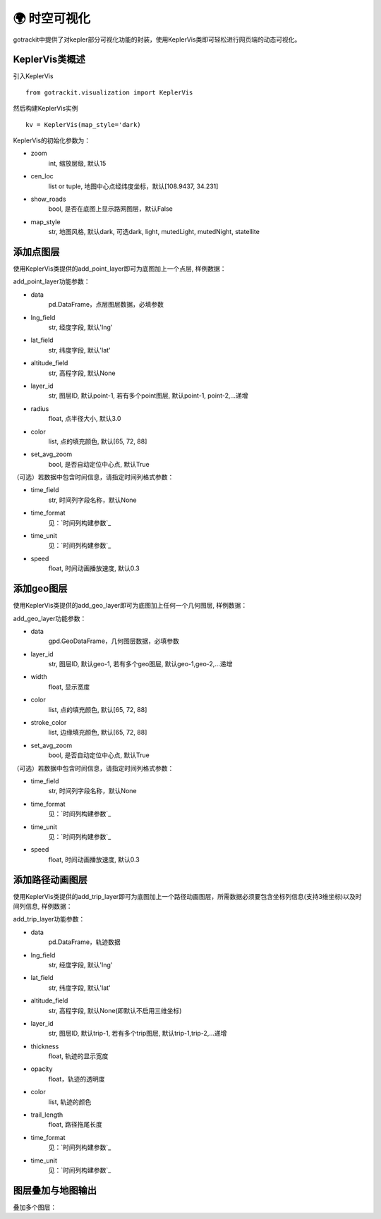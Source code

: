 🌍 时空可视化
===================================

gotrackit中提供了对kepler部分可视化功能的封装，使用KeplerVis类即可轻松进行网页端的动态可视化。

KeplerVis类概述
--------------------------------------------

引入KeplerVis ::

    from gotrackit.visualization import KeplerVis

然后构建KeplerVis实例 ::

    kv = KeplerVis(map_style='dark)


KeplerVis的初始化参数为：

* zoom
    int, 缩放层级, 默认15

* cen_loc
    list or tuple, 地图中心点经纬度坐标，默认[108.9437, 34.231]

* show_roads
    bool, 是否在底图上显示路网图层，默认False

* map_style
    str, 地图风格, 默认dark, 可选dark, light, mutedLight, mutedNight, statellite


添加点图层
--------------------------------------------

使用KeplerVis类提供的add_point_layer即可为底图加上一个点层, 样例数据：

.. code-block:: python
    :linenos:

    # 1. 从gotrackit导入相关模块
    import pandas as pd
    from gotrackit.visualization import KeplerVis

    if __name__ == '__main__':

        # 读取点层文件数据
        point_df = pd.read_csv(r'p.csv')

        # 新建KeplerVis类
        kv = KeplerVis()

        # 添加点层
        kv.add_point_layer(data=point_df, lng_field='lng', lat_field='lat', set_avg_zoom=True)

        # 输出HTML到本地
        # 此函数也会返回一个map对象，可在jupyter环境下进行交互式操作
        map = kv.export_html(height=600, out_fldr=r'./', file_name='point')

add_point_layer功能参数：

* data
    pd.DataFrame，点层图层数据，必填参数

* lng_field
    str, 经度字段, 默认'lng'

* lat_field
    str, 纬度字段, 默认'lat'

* altitude_field
    str, 高程字段, 默认None

* layer_id
    str, 图层ID, 默认point-1, 若有多个point图层, 默认point-1, point-2,...递增

* radius
    float, 点半径大小, 默认3.0

* color
    list, 点的填充颜色, 默认[65, 72, 88]

* set_avg_zoom
    bool, 是否自动定位中心点, 默认True

（可选）若数据中包含时间信息，请指定时间列格式参数：

* time_field
    str, 时间列字段名称，默认None

* time_format
    见：`时间列构建参数`_

* time_unit
    见：`时间列构建参数`_

* speed
    float, 时间动画播放速度, 默认0.3



添加geo图层
--------------------------------------------

使用KeplerVis类提供的add_geo_layer即可为底图加上任何一个几何图层, 样例数据：


.. code-block:: python
    :linenos:

    # 1. 从gotrackit导入相关模块
    import geopandas as gpd
    from gotrackit.visualization import KeplerVis

    if __name__ == '__main__':

        # 读取几何文件
        region_df = gpd.read_file(r'region.shp')

        # 新建KeplerVis类
        kv = KeplerVis()

        # 添加点层
        kv.add_geo_layer(data=region_df, set_avg_zoom=True)

        # 输出HTML到本地
        # 此函数也会返回一个map对象，可在jupyter环境下进行交互式操作
        map = kv.export_html(height=600, out_fldr=r'./', file_name='point')

add_geo_layer功能参数：


* data
    gpd.GeoDataFrame，几何图层数据，必填参数

* layer_id
    str, 图层ID, 默认geo-1, 若有多个geo图层, 默认geo-1,geo-2,...递增

* width
    float, 显示宽度

* color
    list, 点的填充颜色, 默认[65, 72, 88]

* stroke_color
    list, 边缘填充颜色, 默认[65, 72, 88]

* set_avg_zoom
    bool, 是否自动定位中心点, 默认True

（可选）若数据中包含时间信息，请指定时间列格式参数：

* time_field
    str, 时间列字段名称，默认None

* time_format
    见：`时间列构建参数`_

* time_unit
    见：`时间列构建参数`_

* speed
    float, 时间动画播放速度, 默认0.3



添加路径动画图层
--------------------------------------------

使用KeplerVis类提供的add_trip_layer即可为底图加上一个路径动画图层，所需数据必须要包含坐标列信息(支持3维坐标)以及时间列信息, 样例数据：


.. code-block:: python
    :linenos:

    # 1. 从gotrackit导入相关模块
    import pandas as pd
    from gotrackit.visualization import KeplerVis

    if __name__ == '__main__':

        # 读取几何文件
        trip_df = pd.read_csv(r'trip.csv')

        # 新建KeplerVis类
        kv = KeplerVis()

        # 添加点层
        kv.add_trip_layer(trip_df, lng_field='lng', lat_field='lat')

        # 输出HTML到本地
        # 此函数也会返回一个map对象，可在jupyter环境下进行交互式操作
        map = kv.export_html(height=600, out_fldr=r'./', file_name='point')

add_trip_layer功能参数：


* data
    pd.DataFrame，轨迹数据

* lng_field
    str, 经度字段, 默认'lng'

* lat_field
    str, 纬度字段, 默认'lat'

* altitude_field
    str, 高程字段, 默认None(即默认不启用三维坐标)

* layer_id
    str, 图层ID, 默认trip-1, 若有多个trip图层, 默认trip-1,trip-2,...递增

* thickness
    float, 轨迹的显示宽度

* opacity
    float，轨迹的透明度

* color
    list, 轨迹的颜色

* trail_length
    float, 路径拖尾长度

* time_format
    见：`时间列构建参数`_

* time_unit
    见：`时间列构建参数`_


图层叠加与地图输出
--------------------------------------------

叠加多个图层：

.. code-block:: python
    :linenos:

    if __name__ == '__main__':
        kv.add_point_layer(point_df, lng_field='lng', lat_field='lat')
        kv.add_geo_layer(region_gdf)
        kv.add_trip_layer(trip_df, lng_field='lng', lat_field='lat')
        kv.export_html()
